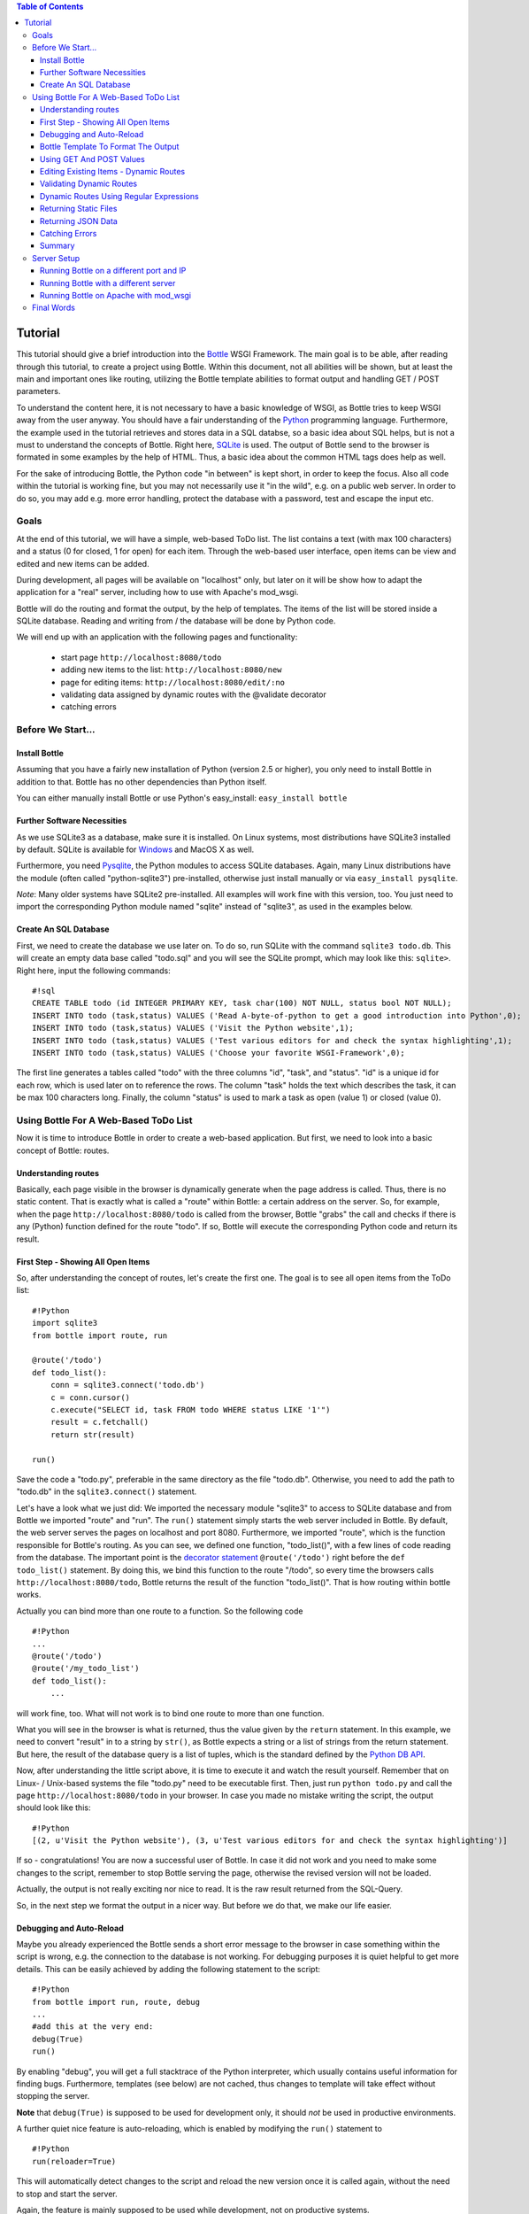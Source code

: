 .. contents:: Table of Contents

.. _Bottle: http://bottle.paws.org
.. _Python: http://www.python.org
.. _SQLite: http://www.sqlite.org
.. _Windows: http://www.sqlite.org/download.html
.. _PySQLite: http://pypi.python.org/pypi/pysqlite/
.. _`decorator statement`: http://docs.python.org/glossary.html#term-decorator
.. _`Python DB API`: http://www.python.org/dev/peps/pep-0249/
.. _`WSGI reference Server`: http://docs.python.org/library/wsgiref.html#module-wsgiref.simple_server
.. _Cherrypy: http://www.cherrypy.org/
.. _Fapws3: http://github.com/william-os4y/fapws3
.. _Flup: http://trac.saddi.com/flup
.. _Paste: http://pythonpaste.org/
.. _Apache: http://www.apache.org
.. _`Bottle documentation`: http://github.com/defnull/bottle/blob/master/docs/docs.md
.. _`mod_wsgi`: http://code.google.com/p/modwsgi/
.. _`json`: http://www.json.org

Tutorial
=========

This tutorial should give a brief introduction into the Bottle_ WSGI Framework. The main goal is to be able, after reading through this tutorial, to create a project using Bottle. Within this document, not all abilities will be shown, but at least the main and important ones like routing, utilizing the Bottle template abilities to format output and handling GET / POST parameters.

To understand the content here, it is not necessary to have a basic knowledge of WSGI, as Bottle tries to keep WSGI away from the user anyway. You should have a fair understanding of the Python_ programming language. Furthermore, the example used in the tutorial retrieves and stores data in a SQL databse, so a basic idea about SQL helps, but is not a must to understand the concepts of Bottle. Right here, SQLite_ is used. The output of Bottle send to the browser is formated in some examples by the help of HTML. Thus, a basic idea about the common HTML tags does help as well.

For the sake of introducing Bottle, the Python code "in between" is kept short, in order to keep the focus. Also all code within the tutorial is working fine, but you may not necessarily use it "in the wild", e.g. on a public web server. In order to do so, you may add e.g. more error handling, protect the database with a password, test and escape the input etc.

Goals
------

At the end of this tutorial, we will have a simple, web-based ToDo list. The list contains a text (with max 100 characters) and a status (0 for closed, 1 for open) for each item. Through the web-based user interface, open items can be view and edited and new items can be added.

During development, all pages will be available on "localhost" only, but later on it will be show how to adapt the application for a "real" server, including how to use with Apache's mod_wsgi.

Bottle will do the routing and format the output, by the help of templates. The items of the list will be stored inside a SQLite database. Reading and  writing from / the database will be done by Python code.

We will end up with an application with the following pages and functionality:

 * start page ``http://localhost:8080/todo``
 * adding new items to the list: ``http://localhost:8080/new``
 * page for editing items: ``http://localhost:8080/edit/:no`` 
 * validating data assigned by dynamic routes with the @validate decorator
 * catching errors

Before We Start...
--------------------

Install Bottle
~~~~~~~~~~~~~~~

Assuming that you have a fairly new installation of Python (version 2.5 or higher), you only need to install Bottle in addition to that. Bottle has no other dependencies than Python itself.

You can either manually install Bottle or use Python's easy_install: ``easy_install bottle``

Further Software Necessities
~~~~~~~~~~~~~~~~~~~~~~~~~~~~~~

As we use SQLite3 as a database, make sure it is installed. On Linux systems, most distributions have SQLite3 installed by default. SQLite is available for Windows_ and MacOS X as well.

Furthermore, you need Pysqlite_, the Python modules to access SQLite databases. Again, many Linux distributions have the module (often called "python-sqlite3") pre-installed, otherwise just install manually or via ``easy_install pysqlite``.

*Note*: Many older systems have SQLite2 pre-installed. All examples will work fine with this version, too. You just need to import the corresponding Python module named "sqlite" instead of "sqlite3", as used in the examples below.

Create An SQL Database
~~~~~~~~~~~~~~~~~~~~~~~~

First, we need to create the database we use later on. To do so, run SQLite with the command ``sqlite3 todo.db``. This will create an empty data base called "todo.sql" and you will see the SQLite prompt, which may look like this: ``sqlite>``. Right here, input the following commands:

::

    #!sql
    CREATE TABLE todo (id INTEGER PRIMARY KEY, task char(100) NOT NULL, status bool NOT NULL);
    INSERT INTO todo (task,status) VALUES ('Read A-byte-of-python to get a good introduction into Python',0);
    INSERT INTO todo (task,status) VALUES ('Visit the Python website',1);
    INSERT INTO todo (task,status) VALUES ('Test various editors for and check the syntax highlighting',1);
    INSERT INTO todo (task,status) VALUES ('Choose your favorite WSGI-Framework',0);

The first line generates a tables called "todo" with the three columns "id", "task", and "status". "id" is a unique id for each row, which is used later on to reference the rows. The column "task" holds the text which describes the task, it can be max 100 characters long. Finally, the column "status" is used to mark a task as open (value 1) or closed (value 0).

Using Bottle For A Web-Based ToDo List
-----------------------------------------

Now it is time to introduce Bottle in order to create a web-based application. But first, we need to look into a basic concept of Bottle: routes.

Understanding routes
~~~~~~~~~~~~~~~~~~~~~

Basically, each page visible in the browser is dynamically generate when the page address is called. Thus, there is no static content. That is exactly what is called a "route" within Bottle: a certain address on the server. So, for example, when the page ``http://localhost:8080/todo`` is called from the browser, Bottle "grabs" the call and checks if there is any (Python) function defined for the route "todo". If so, Bottle will execute the corresponding Python code and return its result.

First Step - Showing All Open Items
~~~~~~~~~~~~~~~~~~~~~~~~~~~~~~~~~~~~

So, after understanding the concept of routes, let's create the first one. The goal is to see all open items from the ToDo list:

::

    #!Python
    import sqlite3
    from bottle import route, run
    
    @route('/todo')
    def todo_list():
        conn = sqlite3.connect('todo.db')
        c = conn.cursor()
        c.execute("SELECT id, task FROM todo WHERE status LIKE '1'")
        result = c.fetchall()
        return str(result)
        
    run()
    
Save the code a "todo.py", preferable in the same directory as the file "todo.db". Otherwise, you need to add the path to "todo.db" in the ``sqlite3.connect()`` statement.

Let's have a look what we just did: We imported the necessary module "sqlite3" to access to SQLite database and from Bottle we imported "route" and "run". The ``run()`` statement simply starts the web server included in Bottle. By default, the web server serves the pages on localhost and port 8080. Furthermore, we imported "route", which is the function responsible for Bottle's routing. As you can see, we defined one function, "todo_list()", with a few lines of code reading from the database. The important point is the `decorator statement`_ ``@route('/todo')`` right before the ``def todo_list()`` statement. By doing this, we bind this function to the route "/todo", so every time the browsers calls ``http://localhost:8080/todo``, Bottle returns the result of the function "todo_list()". That is how routing within bottle works.

Actually you can bind more than one route to a function. So the following code

::

    #!Python
    ...
    @route('/todo')
    @route('/my_todo_list')
    def todo_list():
        ...
        
will work fine, too. What will not work is to bind one route to more than one function.

What you will see in the browser is what is returned, thus the value given by the ``return`` statement. In this example, we need to convert "result" in to a string by ``str()``, as Bottle expects a string or a list of strings from the return statement. But here, the result of the database query is a list of tuples, which is the standard defined by the `Python DB API`_.

Now, after understanding the little script above, it is time to execute it and watch the result yourself. Remember that on Linux- / Unix-based systems the file "todo.py" need to be executable first. Then, just run ``python todo.py`` and call the page ``http://localhost:8080/todo`` in your browser. In case you made no mistake writing the script, the output should look like this:

::

    #!Python
    [(2, u'Visit the Python website'), (3, u'Test various editors for and check the syntax highlighting')]
    
If so - congratulations! You are now a successful user of Bottle. In case it did not work and you need to make some changes to the script, remember to stop Bottle serving the page, otherwise the revised version will not be loaded.

Actually, the output is not really exciting nor nice to read. It is the raw result returned from the SQL-Query.

So, in the next step we format the output in a nicer way. But before we do that, we make our life easier.

Debugging and Auto-Reload
~~~~~~~~~~~~~~~~~~~~~~~~~~

Maybe you already experienced the Bottle sends a short error message to the browser in case something within the script is wrong, e.g. the connection to the database is not working. For debugging purposes it is quiet helpful to get more details. This can be easily achieved by adding the following statement to the script:

::

    #!Python
    from bottle import run, route, debug
    ...
    #add this at the very end:
    debug(True)
    run()

By enabling "debug", you will get a full stacktrace of the Python interpreter, which usually contains useful information for finding bugs. Furthermore, templates (see below) are not cached, thus changes to template will take effect without stopping the server.

**Note** that ``debug(True)`` is supposed to be used for development only, it should *not* be used in productive environments.

A further quiet nice feature is auto-reloading, which is enabled by modifying the ``run()`` statement to

::

    #!Python
    run(reloader=True)
    
This will automatically detect changes to the script and reload the new version once it is called again, without the need to stop and start the server.

Again, the feature is mainly supposed to be used while development, not on productive systems.

Bottle Template To Format The Output
~~~~~~~~~~~~~~~~~~~~~~~~~~~~~~~~~~~~~

Now let's have a look to cast the output of the script into a proper format.

Actually Bottle expects to receive a string or a list of strings from a function and returns them by the help of the build-in server to the browser. Bottle does not bother about the content of the string itself, so it can be text formated with HTML markup, too.

Bottle brings its own easy-to-use template engine with it. Templates are stored as separate files having a ".tpl" extension. The template can be called then from within a function. Templates can contain any type of text (which will be most likely HTML-markup mixed with Python statements). Furthermore, templates can take arguments, e.g. the result set of a database query, which will be then formated nicely within the template.

Right here, we are going to cast the result of our query showing the open ToDo items into a simple table with two columns: the first column will contain the ID of the item, the second column the text. The result set is, as seen above, a list of tuples, each tuple contains one set of results.

To include the template into our example, just add the following lines:

::

    #!Python
    from bottle import from bottle import route, run, debug, template
    ...
    result = c.fetchall()
    c.close()
    output = template('make_table', rows=result)
    return output
    ...
    
So we do here two things: First, we import "template" from Bottle in order to be able to use templates. Second, we assign the output of the template "make_table" to the variable "output", which is then returned. In addition to calling the template, we assign "result", which we received from the database query, to the variable "rows", which is later on used within the template. If necessary, you can assign more than one variable / value to a template.

Templates always return a list of strings, thus there is no need to convert anything. Of course, we can save one line of code by writing ``return template('make_table', rows=result)``, which gives exactly the same result as above.

Now it is time to write the corresponding template, which looks like this:

::

    #!html
    %#template to generate a HTML table from a list of tuples (or list of lists, or tuple of tuples or ...)
    <p>The open items are as follows:</p>
    <table border="1">
    %for row in rows:
      <tr>
      %for r in row:
        <td>{{r}}</td>
      %end
      </tr>
    %end
    </table>

Save the code as "make_table.tpl" in the same directory where "todo.py" is stored.

Let's have a look at the code: Every line starting with % is interpreted as Python code. Please note that, of course, only valid Python statements are allowed, otherwise the template will raise an exception, just as any other Python code. The other lines are plain HTML-markup.

As you can see, we use Python's "for"-statement two times, in order to go through "rows". As seen above, "rows" is a variable which holds the result of the database query, so it is a list of tuples. The first "for"-statement accesses the tuples within the list, the second one the items within the tuple, which are put each into a cell of the table. Important is the fact that you need additionally close all "for", "if", "while" etc. statements with ``%end``, otherwise the output may not be what you expect.

If you need to access a variable within a non-Python code line inside the template, you need to put it into double curly braces. This tells the template to insert the actual value of the variable right in place.

Run the script again and look at the output. Still not really nice, but at least better readable than the list of tuples. Of course, you can spice-up the very simple HTML-markup above, e.g. by using in-line styles to get a better looking output.

Using GET And POST Values
~~~~~~~~~~~~~~~~~~~~~~~~~~~

As we can review all open items properly, we move to the next step, which is adding new items to the ToDo list. The new item should be received from a regular HTML-based form, which sends its data by the GET-method.

To do so, we first add a new route to our script and tell the route that it should get GET-data:

::

    #!Python
    from bottle import route, run, debug, template, request
    ...
    return template('make_table', rows=result)
    ...
    
    @route('/new', method='GET')
    def new_item():
    
        new = request.GET.get('task', '').strip()
        
        conn = sqlite3.connect('todo.db')
        c = conn.cursor()
        
        query = "INSERT INTO todo (task,status) VALUES ('%s',1)" %new
        c.execute(query)
        conn.commit()
        
        c.execute("SELECT last_insert_rowid()")
        new_id = c.fetchone()[0]
        c.close
        
        return '<p>The new task was inserted into the database, the ID is %s</p>
       
To access GET (or POST) data, we need to import "request" from Bottle. To assign the actual data to a variable, we use the statement ``request.GET.get('task','').strip()`` statement, where "task" is the name of the GET-data we want to access. That's all. If your GET-data has more than one variable, multiple ``request.GET.get()`` statements can be used and assigned to other variables.

The rest of this piece of code is just processing of the gained data: writing to the database, retrieve the corresponding id from the database and generate the output.

But where do we get the GET-data from? Well, we can use a static HTML page holding the form. Or, what we do right now, is to use a template which is output when the route "/new" is called without GET-data.

The code need to be extended to:

::

    #!Python 
    ...
    @route('/new', method='GET')
    def new_item():

    if request.GET.get('save','').strip():
        
        new = request.GET.get('task', '').strip()
        conn = sqlite3.connect('todo.db')
        c = conn.cursor()
        
        query = "INSERT INTO todo (task,status) VALUES ('%s',1)" %new
        c.execute(query)
        conn.commit()
        
        c.execute("SELECT last_insert_rowid()")
        new_id = c.fetchone()[0]
        c.close 
  
        return '<p>The new task was inserted into the database, the ID is %s</p>' %new_id
    
    else:
        return template('new_task.tpl')
    ...

"new_task.tpl" looks like this:

::

    #!html
    <p>Add a new task to the ToDo list:</p>
    <form action="/new" method="GET">
    <input type="text" size="100" maxlength="100" name="task">
    <input type="submit" name="save" value="save">
    </form>
    
That's all. As you can see, the template is plain HTML this time.

Now we are able to extend our to do list.

By the way, if you prefer to use POST-data: This works exactly the same why, just use ``request.POST.get()`` instead.

Editing Existing Items - Dynamic Routes
~~~~~~~~~~~~~~~~~~~~~~~~~~~~~~~~~~~~~~~~~

The last point to do is to enable editing of existing items.

By using the routes we know so far only it is possible, but may be quiet tricky. But Bottle knows something called "dynamic routes", which makes this task quiet easy.

The basic statement for a dynamic route looks like this:

::

    #!Python
    @route('/myroute/:something')
    
The key point here is the colon. This tells Bottle to accept for ":something" any string up to the next slash. Furthermore, the value of "something" will be passed to the function assigned to that route, so the data can be processed within the function.

For our ToDo list, we will create a route ``@route('/edit/:no)``, where "no" is the id of the item to edit.

The code looks like this:

::

    #!Python
    @route('/edit/:no', method='GET')
    def edit_item(no):

        if request.GET.get('save','').strip():
            edit = request.GET.get('task','').strip()
            status = request.GET.get('status','').strip()
            
            if status == 'open':
                status = 1
            else:
                status = 0
                
            conn = sqlite3.connect('todo.db')
            c = conn.cursor()
            query = "UPDATE todo SET task = '%s', status = '%s' WHERE id LIKE '%s'" % (edit,status,no)
            c.execute(query)
            conn.commit()
            
            return '<p>The item number %d was successfully updated</p>' %no
            
        else:
            conn = sqlite3.connect('todo.db')
            c = conn.cursor()
            query = "SELECT task, status FROM todo WHERE id LIKE '%d'" %no
            c.execute(query)
            cur_data = c.fetchone()
            
            return template('edit_task', old = cur_data, no = no)

It is basically pretty much the same what we already did above when adding new items, like using "GET"-data etc. The main addition here is using the dynamic route ":no", which here passes the number to the corresponding function. As you can see, "no" is used within the function to access the right row of data within the database.

The template "edit_task.tpl" called within the function looks like this:

::

    #!html
    %#template for editing a task
    %#the template expects to receive a value for "no" as well a "old", the text of the selected ToDo item
    <p>Edit the task with ID = {{no}}</p>
    <form action="/edit/{{no}}" method="get">
    <input type="text" name="task" value="{{old[0]}}" size="100" maxlength="100">
    <select name="status">
    <option>open</option>
    <option>closed</option>
    </select>
    <br/>
    <input type="submit" name="save" value="save">
    </form>

Again, this template is a mix of Python statements and HTML, as already explained above.

A last word on dynamic routes: you can even use a regular expression for a dynamic route. But this topic is not discussed further here.

Validating Dynamic Routes
~~~~~~~~~~~~~~~~~~~~~~~~~~

Using dynamic routes is fine, but for many cases it makes sense to validate the dynamic part of the route. For example, we expect a integer number in our route for editing above. But if a float, characters or so are received, the Python interpreter throws an exception, which is not what we want.

For those cases, Bottle offers the ``@valdiate`` decorator, which validates the "input" prior to passing it to the function. In order to apply the validator, extend the code as follows:

::

    #!Python
    from bottle import route, run, debug, template, request, validate
    
    ...
    
    @route('/edit/:no', method='GET')
    @validate(no=int)
    def edit_item(no):
    
    ...
    
At first, we imported "validate" from the Bottle framework, than we apply the @validate-decorator. Right here, we validate if "no" is an integer. Basically, the validation works with all types of data like floats, lists etc.

Save the code and call the page again using a "403 forbidden" value for ":no", e.g. a float. You will receive not an exception, but a "403 - Forbidden" error, saying that a integer was expected.

Dynamic Routes Using Regular Expressions
~~~~~~~~~~~~~~~~~~~~~~~~~~~~~~~~~~~~~~~~~

Bottle can also handle dynamic routes, where the "dynamic part" of the route can be a regular expression.

So, just to demonstrate that, let's assume that all single items in our ToDo list should be accessible by their plain number, by a term like e.g. "item1". For obvious reasons, you do not want to create a route for every item. Furthermore, the simple dynamic routes do not work either, as part of the route, the term "item" is static.

As said above, the solution is a regular expression:

::

    @route('/item:item#[1-9]+#')
    def show_item(item):
    
        conn = sqlite3.connect('todo.db')
        c = conn.cursor()
        c.execute("SELECT task FROM todo WHERE id LIKE '%s'" %item)
        result = c.fetchall()
        c.close()
            
        if not result:
            return 'This item number does not exist!'
        else:
            return 'Task: %s' %result[0]
    
Of course, this example is somehow artificially constructed - it would be easier to use a plain dynamic route only combined with a validation. Nevertheless, we want to see how regular expression routes work: The line ``@route(/item:item_#[1-9]+#)`` starts like a normal route, but the part surrounded by # is interpreted as a regular expression, which is the dynamic part of the route. So in this case, we want to match any digit between 0 and 9. The following function "show_item" just checks whether the given item is present in the database or not. In case it is present, the corresponding text of the task is returned. As you can see, only the regular expression part of the route is passed forward. Furthermore, it is always forwarded as a string, even if it is a plain integer number, like in this case.

Returning Static Files
~~~~~~~~~~~~~~~~~~~~~~~

Sometimes it may become necessary to associate a route not to a Python function, but just return a static file. So if you have for example a help page for your application, you may want to return this page as plain HTML. This works as follows:

::

    from bottle import route, run, debug, template, request, validate, send_file

    @route('/help')
    def help():

        send_file('help.html', root='/path/to/file')
        
At first, we need to import ``send_file`` from Bottle. As you can see, the ``send_file`` statement replace the ``return`` statement. It takes at least two arguments: The name of the file to be returned and the path to the file. Even if the file is in the same directory as your application, the path needs to be stated. But in this case, you can use ``'.'`` as a path, too. Bottle guesses the MIME-type of the file automatically, but in case you like to state it explicitly, add a third argument to ``send_file``, which would be here ``mimetype='text/html'``. ``send_file`` works with any type of route, including the dynamic ones.

Returning JSON Data
~~~~~~~~~~~~~~~~~~~~

There may be cases where you do not want your application to generate the output directly, but return data to be processed further on, e.g. by JavaScript. For those cases, Bottle offers to possibility to return JSON objects, which is sort of standard for exchanging data between web applications. Furthermore, JSON can be processed by many programming languages, including Python

So, let's assume we want to return the data generated in the regular expression route example as a JSON object. The code looks like this:

::

    @route('/json:json#[1-9]+#')
    def show_json(json):
    
        conn = sqlite3.connect('todo.db')
        c = conn.cursor()
        c.execute("SELECT task FROM todo WHERE id LIKE '%s'" %item)
        result = c.fetchall()
        c.close()
            
        if not result:
            return {'task':'This item number does not exist!'}
        else:
            return {'Task': result[0]}

As you can, that is fairly simple: Just return a regular Python dictionary and Bottle will convert it automatically into a JSON object prior to sending. So if you e.g. call "http://localhost/json1" Bottle should in this case return the JSON object ``{"Task": ["Read A-byte-of-python to get a good introduction into Python"]}``.


Catching Errors
~~~~~~~~~~~~~~~~

The next step may is to catch the error with Bottle itself, to keep away any type of error message from the user of your application. To do that, Bottle has an "error-route", which can be a assigned to a HTML-error.

In our case, we want to catch a 403 error. The code is as follows:

::

    #!Python
    from bottle import route, run, debug, template, request, validate, send_file, error
    
    ...
    
    @error(403)
    def mistake(code):
        return 'The parameter you passed has the wrong format!'
        
So, at first we need to import "error" from Bottle and define a route by ``error(403)``, which catches all "403 forbidden" errors. The function "mistake" is assigned to that. Please note that ``error()`` always passed the error-code to the function - even if you do not need it. Thus, the function always needs to accept one argument, otherwise it will not work.

Again, you can assign more than one error-route to a function, or catch various errors with one function each. So this code:

::

    #!Python
    @error(404)
    @error(403)
    def mistake(code):
        return 'There is something wrong!'
        
works fine, the following one as well:

::

    #!Python
    @error(403)
    def mistake403(code):
        return 'The parameter you passed has the wrong format!'
        
    @error(404)
    def mistake404(code):
        return 'Sorry, this page does not exist!'

Summary
~~~~~~~~
After going through all the sections above, you should have a brief understanding how the Bottle WSGI framework works. Furthermore you have all the knowledge necessary to use Bottle for you applications.

The following chapter give a short introduction how to adapt Bottle for larger projects. Furthermore, we will show how to operate Bottle with web servers which performs better on a higher load / more web traffic than the one we used so far.

Server Setup
-------------

So far, we used the standard server used by Bottle, which is the `WSGI reference Server`_ shipped along with Python. Although this server is perfectly suitable for development purposes, it is not really suitable for larger applications. But before we have a look at the alternatives, let's have a look how to tweak the setting of the standard server first

Running Bottle on a different port and IP
~~~~~~~~~~~~~~~~~~~~~~~~~~~~~~~~~~~~~~~~~~

As a standard, Bottle does serve the pages on the IP-adress 127.0.0.1, also known as "localhost", and on port "8080". To modify there setting is pretty simple, as additional parameters can be passed to Bottle's ``run()`` function to change the port and the address.

To change the port, just add ``port=portnumber`` to the run command. So, for example

::

    #!Python
    run(port=80)
    
would make Bottle listen to port 80.

To change the IP-address where Bottle is listing / serving can be change by

::

    #!Python
    run(host='123.45.67.89')
    
Of course, both parameters can be combined, like:

::

    #!Python
    run(port=80, host='123.45.67.89')
    
The ``port`` and ``host`` parameter can also be applied when Bottle is running with a different server, as shown in the following section

Running Bottle with a different server
~~~~~~~~~~~~~~~~~~~~~~~~~~~~~~~~~~~~~~~

As said above, the standard server is perfectly suitable for development, personal use or a small group of people only using your application based on Bottle. For larger task, the standard server may become a Bottle neck, as it is single-threaded, thus it can only serve on request at a time.

But Bottle has already various adapters to multi-threaded server on board, which perform better on higher load. Bottle supports Cherrypy_, Fapws3_, Flup_ and Paste_.

If you want to run for example Bottle with the past server, use the following code:

::

    #!Python
    from bottle import PasteServer
    ...
    run(server=PasterServer)
    
This works exactly the same way with ``FlupServer``, ``CherryPyServer`` and ``FapwsServer``.

Running Bottle on Apache with mod_wsgi
~~~~~~~~~~~~~~~~~~~~~~~~~~~~~~~~~~~~~~~~~~

Maybe you already have an Apache_ or you want to run a Bottle-based application large scale - than it is time to think about Apache with mod_wsgi_.

We assume that your Apache server is up and running and mod_wsgi is working fine as well. On a lot of Linux distributions, mod_wsgi can be installed via the package management easily.

Bottle brings a adapter for mod_wsgi with it, so serving your application is an easy task.

In the following example, we assume that you want to make your application "ToDO list" accessible through "http://www.mypage.com/todo" and your code, templates and SQLite database is stored in the path "var/www/todo".

At first, we need to import "defautl_app" from Bottle in our little script:

::

    #!Python
    from bottle import route, run, debug, template, request, validate, send_file, error, default_app
    
When you run your application via mod_wsgi, it is imperative to remove the ``run()`` statement from you code, otherwise it won't work here.

After that, create a file called "adapter.wsgi" with the following content:

::

    #!Python
    import sys
    sys.path = ['/var/www/todo/'] + sys.path

    import todo
    import os

    os.chdir(os.path.dirname(__file__))

    application = default_app()

and save it in the same path, "/var/www/todo". Actually the name of the file can be anything, as long as the extensions is ".wsgi". The name is only used to reference the file from your virtual host.

Finally, we need to add a virtual host to the Apache configuration, which looks like this:

::

    #!ApacheConf
        <VirtualHost *>
            ServerName mypage.com
            
            WSGIDaemonProcess todo user=www-data group=www-data processes=1 threads=5
            WSGIScriptAlias / /var/www/todo/adapter.wsgi
            
            <Directory /var/www/todo>
                WSGIProcessGroup todo
                WSGIApplicationGroup %{GLOBAL}
                Order deny,allow
                Allow from all
            </Directory>
        </VirtualHost>
        
After restarting the server, your the ToDo list should be accessible at "http://www.mypage.com/todo"

Final Words
-------------

Now we are at the end of this introduction and tutorial to Bottle. We learned about the basic concepts of Bottle and wrote a first application using the Bottle framework. In addition to that, we saw how to adapt Bottle for large task and server Bottle through a Apache web server with mod_wsgi.

As said in the introduction, this tutorial is not showing all shades and possibilities of Bottle. What we skipped here is e.g. receiving File Objects and Streams and how to handle authentication data. Furthermore, we did not show how templates can be called from within another template. For an introduction into those points, please refer to the full `Bottle documentation`_ .
